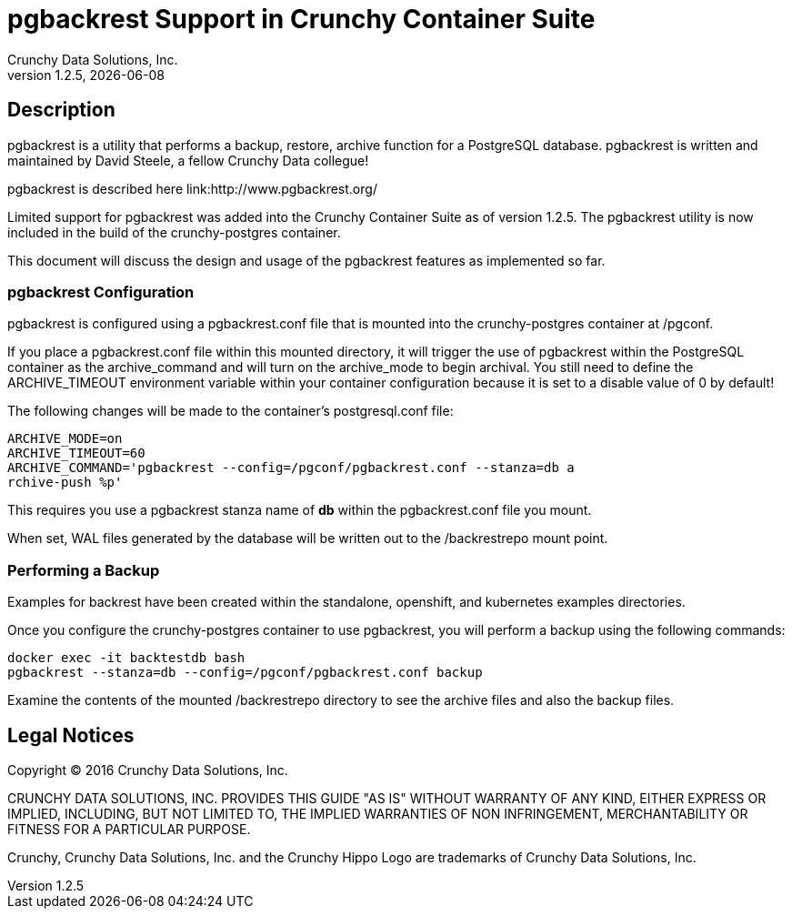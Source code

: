 = pgbackrest Support in Crunchy Container Suite
Crunchy Data Solutions, Inc.
v1.2.5, {docdate}
:title-logo-image: image:crunchy_logo.png["CrunchyData Logo",align="center",scaledwidth="80%"]

== Description

pgbackrest is a utility that performs a backup, restore, archive
function for a PostgreSQL database.  pgbackrest is written and 
maintained by David Steele, a fellow Crunchy Data collegue!

pgbackrest is described here link:http://www.pgbackrest.org/

Limited support for pgbackrest was added into the Crunchy Container Suite as of version 1.2.5.  The pgbackrest utility is now included in the build
of the crunchy-postgres container.

This document will discuss the design and usage of the pgbackrest features
as implemented so far.

=== pgbackrest Configuration

pgbackrest is configured using a pgbackrest.conf file that is 
mounted into the crunchy-postgres container at /pgconf.

If you place a pgbackrest.conf file within this mounted directory, it
will trigger the use of pgbackrest within the PostgreSQL container
as the archive_command and will turn on the archive_mode to begin
archival.  You still need to define the ARCHIVE_TIMEOUT environment
variable within your container configuration because it is set to
a disable value of 0 by default!

The following changes will be made to the container's postgresql.conf
file:
....
ARCHIVE_MODE=on 
ARCHIVE_TIMEOUT=60 
ARCHIVE_COMMAND='pgbackrest --config=/pgconf/pgbackrest.conf --stanza=db a
rchive-push %p'
....

This requires you use a pgbackrest stanza name of *db* within the
pgbackrest.conf file you mount.

When set, WAL files generated by the database will be written 
out to the /backrestrepo mount point.

=== Performing a Backup

Examples for backrest have been created within the standalone, openshift,
and kubernetes examples directories.

Once you configure the crunchy-postgres container to use pgbackrest, you
will perform a backup using the following commands:
....
docker exec -it backtestdb bash
pgbackrest --stanza=db --config=/pgconf/pgbackrest.conf backup
....

Examine the contents of the mounted /backrestrepo directory to
see the archive files and also the backup files.


== Legal Notices

Copyright © 2016 Crunchy Data Solutions, Inc.

CRUNCHY DATA SOLUTIONS, INC. PROVIDES THIS GUIDE "AS IS" WITHOUT WARRANTY OF ANY KIND, EITHER EXPRESS OR IMPLIED, INCLUDING, BUT NOT LIMITED TO, THE IMPLIED WARRANTIES OF NON INFRINGEMENT, MERCHANTABILITY OR FITNESS FOR A PARTICULAR PURPOSE.

Crunchy, Crunchy Data Solutions, Inc. and the Crunchy Hippo Logo are trademarks of Crunchy Data Solutions, Inc.

